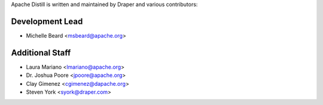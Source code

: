 .. ..

	<!--- Licensed to the Apache Software Foundation (ASF) under one or more
	contributor license agreements.  See the NOTICE file distributed with
	this work for additional information regarding copyright ownership.
	The ASF licenses this file to You under the Apache License, Version 2.0
	(the "License"); you may not use this file except in compliance with
	the License.  You may obtain a copy of the License at

	  http://www.apache.org/licenses/LICENSE-2.0

	Unless required by applicable law or agreed to in writing, software
	distributed under the License is distributed on an "AS IS" BASIS,
	WITHOUT WARRANTIES OR CONDITIONS OF ANY KIND, either express or implied.
	See the License for the specific language governing permissions and
	limitations under the License. 
	--->

.. _authors:

Apache Distill is written and maintained by Draper and various contributors:

Development Lead
````````````````

- Michelle Beard <msbeard@apache.org>

Additional Staff
````````````````

- Laura Mariano <lmariano@apache.org>
- Dr. Joshua Poore <jpoore@apache.org>
- Clay Gimenez <cgimenez@dapache.org>
- Steven York <syork@draper.com>